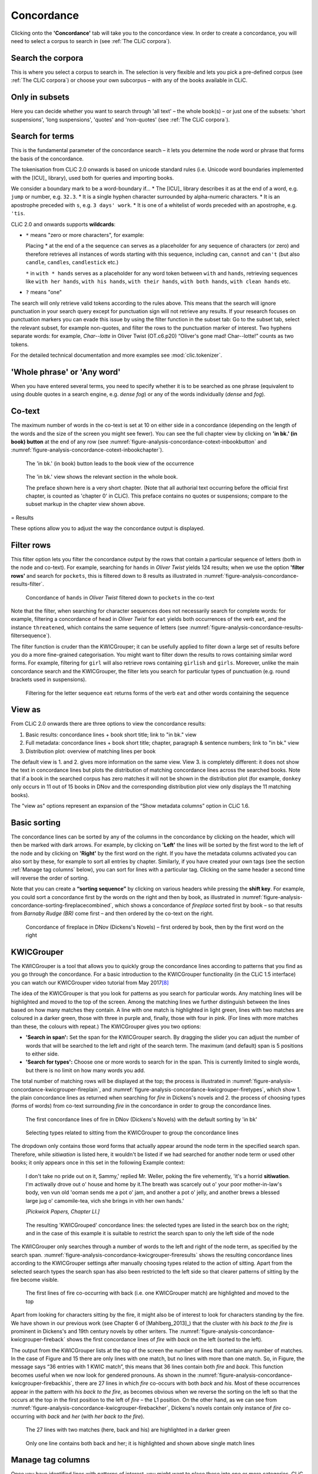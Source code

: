 Concordance
===========

Clicking onto the **'Concordance'** tab will take you to the concordance
view. In order to create a concordance, you will need to select a corpus
to search in (see :ref:`The CLiC corpora`).

Search the corpora
------------------

This is where you select a corpus to search in. The
selection is very flexible and lets you pick a pre-defined corpus (see :ref:`The CLiC corpora`)
or choose your own subcorpus – with any of the books available in CLiC.

Only in subsets
---------------

Here you can decide whether you want to search through 'all text' – the
whole book(s) – or just one of the subsets: 'short suspensions', 'long
suspensions', 'quotes' and 'non-quotes' (see :ref:`The CLiC corpora`).

Search for terms
----------------

This is the fundamental parameter of the concordance search – it lets
you determine the node word or phrase that forms the basis of the
concordance.


The tokenisation from CLiC 2.0 onwards is based on unicode standard rules
(i.e. Unicode word boundaries implemented with the [ICU]_ library), used
both for queries and importing books.

We consider a boundary mark to be a word-boundary if...
* The [ICU]_ library describes it as at the end of a word, e.g. ``jump`` or number, e.g. ``32.3``.
* It is a single hyphen character surrounded by alpha-numeric characters.
* It is an apostrophe preceded with ``s``, e.g. ``3 days' work``.
* It is one of a whitelist of words preceded with an apostrophe, e.g. ``'tis``.

CLiC 2.0 and onwards supports **wildcards**:

* ``*`` means "zero or more characters", for example:
  
  Placing * at the end of a the sequence ``can`` serves as a placeholder for
  any sequence of characters (or zero) and therefore retrieves all instances of 
  words starting with this sequence, including ``can``, ``cannot`` and ``can't``
  (but also ``candle``, ``candles``, ``candlestick`` etc.)
  
  ``*`` in ``with * hands`` serves as a placeholder for any word token
  between ``with`` and ``hands``, retrieving sequences like ``with her hands``, 
  ``with his hands``, ``with their hands``, ``with both hands``, 
  ``with clean hands`` etc.

* ``?`` means "one"

The search will only retrieve valid tokens according to the rules above.
This means that the search will ignore punctuation in your search query except for 
punctuation sign will not retrieve any results. If your research focuses
on punctuation markers you can evade this issue by using the filter
function in the subset tab: Go to the subset tab, select the relevant
subset, for example non-quotes, and filter the rows to the punctuation
marker of interest.
Two hyphens separate words: for example, *Char--lotte* in Oliver
Twist (OT.c6.p20) “Oliver's gone mad! Char--lotte!” counts as two
tokens.

For the detailed technical documentation and more examples see :mod:`clic.tokenizer`.



'Whole phrase' or 'Any word'
---------------------------

When you have entered several terms, you need to specify whether it is
to be searched as one phrase (equivalent to using double quotes in a
search engine, e.g. *dense fog*) or any of the words individually
(*dense* and *fog*).

Co-text
-------

The maximum number of words in the co-text is set at 10 on either side
in a concordance (depending on the length of the words and the size of
the screen you might see fewer). You can see the full chapter view by
clicking on **'in bk.' (in book) button** at the end of any row (see
:numref:`figure-analysis-concordance-cotext-inbookbutton` and :numref:`figure-analysis-concordance-cotext-inbookchapter`).

.. _figure-analysis-concordance-cotext-inbookbutton:
.. figure:: ../images/figure-analysis-concordance-cotext-inbookbutton.png

   The 'in bk.' (in book) button leads to the book view
   of the occurrence

.. _figure-analysis-concordance-cotext-inbookchapter:
.. figure:: ../images/figure-analysis-concordance-cotext-inbookchapter.png

   The 'in bk.' view shows the relevant section in the whole book.
   
   The preface shown here is a very short chapter. (Note that all authorial
   text occurring before the official first chapter, is counted as
   'chapter 0' in CLiC). This preface contains no quotes or suspensions;
   compare to the subset markup in the chapter view shown above.

= Results

These options allow you to adjust the way the concordance output is
displayed.

Filter rows
-----------

This filter option lets you filter the concordance output by the rows
that contain a particular sequence of letters (both in the node and
co-text). For example, searching for ``hands`` in *Oliver Twist* yields 124
results; when we use the option **'filter rows'** and search for
``pockets``, this is filtered down to 8 results as illustrated in :numref:`figure-analysis-concordance-results-filter`.

.. _figure-analysis-concordance-results-filter:
.. figure:: ../images/figure-analysis-concordance-results-filter.png

   Concordance of ``hands`` in *Oliver Twist* filtered down to
   ``pockets`` in the co-text

Note that the filter, when searching for character sequences does not
necessarily search for complete words: for example, filtering a
concordance of ``head`` in *Oliver Twist* for ``eat`` yields both
occurrences of the verb ``eat``, and the instance ``threatened``, which
contains the same sequence of letters (see :numref:`figure-analysis-concordance-results-filtersequence`).

The filter function is cruder than the KWICGrouper; it can be usefully
applied to filter down a large set of results before you do a more
fine-grained categorisation. You might want to filter down the results
to rows containing similar word forms. For example, filtering for ``girl``
will also retrieve rows containing ``girlish`` and ``girls``. Moreover,
unlike the main concordance search and the KWICGrouper, the filter lets
you search for particular types of punctuation (e.g. round brackets used
in suspensions).

.. _figure-analysis-concordance-results-filtersequence:
.. figure:: ../images/figure-analysis-concordance-results-filtersequence.png

   Filtering for the letter sequence ``eat`` returns forms of
   the verb ``eat`` and other words containing the sequence

View as
-------

From CLiC 2.0 onwards there are three options to view the concordance results:

1. Basic results: concordance lines + book short title; link to "in bk." view
2. Full metadata: concordance lines + book short title; chapter, paragraph & 
   sentence numbers; link to "in bk." view
3. Distribution plot: overview of matching lines per book 

The default view is 1. and 2. gives more information on the same view. View 3.
is completely different: it does not show the text in concordance lines but plots
the distribution of matching concordance lines across the searched books. 
Note that if a book in the searched corpus has zero matches it will not be shown in
the distribution plot (for example, ``donkey`` only occurs in 11 out of 15 books in
DNov and the corresponding distribution plot view only displays the 11 matching
books).

The "view as" options represent an expansion of the “Show metadata columns” option
in CLiC 1.6.


Basic sorting
-------------

The concordance lines can be sorted by any of the columns in the
concordance by clicking on the header, which will then be marked with
dark arrows. For example, by clicking on **'Left'** the lines will be
sorted by the first word to the left of the node and by clicking on
**'Right'** by the first word on the right. If you have the metadata
columns activated you can also sort by these, for example to sort all
entries by chapter. Similarly, if you have created your own tags (see
the section :ref:`Manage tag columns` below), you can sort for lines with a
particular tag. Clicking on the same header a second time will reverse
the order of sorting.

Note that you can create a **“sorting sequence”** by clicking on various
headers while pressing the **shift key**. For example, you could sort a
concordance first by the words on the right and then by book, as
illustrated in :numref:`figure-analysis-concordance-sorting-fireplacecombined`,
which shows a concordance of *fireplace* sorted first by book – so that
results from *Barnaby Rudge (BR)* come first – and then ordered by the
co-text on the right.

.. _figure-analysis-concordance-sorting-fireplacecombined:
.. figure:: ../images/figure-analysis-concordance-sorting-fireplacecombined.png

   Concordance of fireplace in DNov (Dickens's Novels) –
   first ordered by book, then by the first word on the right


KWICGrouper
-----------

The KWICGrouper is a tool that allows you to quickly group the
concordance lines according to patterns that you find as you go through
the concordance. For a basic introduction to the KWICGrouper
functionality (in the CLiC 1.5 interface) you can watch our KWICGrouper
video tutorial from May 2017\ `[8] <footnotes.html>`__

The idea of the KWICGrouper is that you look for patterns as you search
for particular words. Any matching lines will be highlighted and moved
to the top of the screen. Among the matching lines we further
distinguish between the lines based on how many matches they contain. A
line with one match is highlighted in light green, lines with two
matches are coloured in a darker green, those with three in purple and,
finally, those with four in pink. (For lines with more matches than
these, the colours with repeat.) The KWICGrouper gives you two options:

-  **'Search in span':** Set the span for the KWICGrouper search. By
   dragging the slider you can adjust the number of words that will be
   searched to the left and right of the search term. The maximum (and
   default) span is 5 positions to either side.
-  **'Search for types':** Choose one or more words to search for in the
   span. This is currently limited to single words, but there is no
   limit on how many words you add.

The total number of matching rows will be displayed at the top; the
process is illustrated in :numref:`figure-analysis-concordance-kwicgrouper-fireplain`,  and :numref:`figure-analysis-concordance-kwicgrouper-firetypes`, which show 1. the 
plain concordance lines as returned when searching for *fire* in
Dickens's novels and 2. the process of choosing types (forms of words) 
from co-text surrounding *fire* in the concordance in order to group the 
concordance lines.

.. _figure-analysis-concordance-kwicgrouper-fireplain:
.. figure:: ../images/figure-analysis-concordance-kwicgrouper-fireplain.png

   The first concordance lines of fire in DNov (Dickens's
   Novels) with the default sorting by 'in bk'

.. _figure-analysis-concordance-kwicgrouper-firetypes:
.. figure:: ../images/figure-analysis-concordance-kwicgrouper-firetypes.png

   Selecting types related to sitting from the KWICGrouper
   to group the concordance lines

The dropdown only contains those word forms that actually appear
around the node term in the specified search span. Therefore, while
*sitiwation* is listed here, it wouldn't be listed if we had searched
for another node term or used other books; it only appears once in this
set in the following Example context:

   I don't take no pride out on it, Sammy,' replied Mr. Weller, poking
   the fire vehemently, 'it's a horrid **sitiwation**. I'm actiwally
   drove out o' house and home by it.The breath was scarcely out o' your
   poor mother-in-law's body, ven vun old 'ooman sends me a pot o' jam,
   and another a pot o' jelly, and another brews a blessed large jug o'
   camomile-tea, vich she brings in vith her own hands.'

   *[Pickwick Papers, Chapter LI.]*

.. _figure-analysis-concordance-kwicgrouper-fireresults:
.. figure:: ../images/figure-analysis-concordance-kwicgrouper-fireresults.png

   The resulting 'KWICGrouped' concordance lines: the
   selected types are listed in the search box on the right; and in the
   case of this example it is suitable to restrict the search span to
   only the left side of the node

The KWICGrouper only searches through a number of words to the left and
right of the node term, as specified by the search span.
:numref:`figure-analysis-concordance-kwicgrouper-fireresults` shows
the resulting concordance lines according to the KWICGrouper settings
after manually choosing types related to the action of sitting. Apart
from the selected search types the search span has also been restricted
to the left side so that clearer patterns of sitting by the fire become
visible.

.. _figure-analysis-concordance-kwicgrouper-fireback:
.. figure:: ../images/figure-analysis-concordance-kwicgrouper-fireback.png

   The first lines of fire co-occurring with back (i.e. one
   KWICGrouper match) are highlighted and moved to the top

Apart from looking for characters sitting by the fire, it might also be
of interest to look for characters standing by the fire. We have shown
in our previous work (see Chapter 6 of [Mahlberg_2013]_) that the cluster with *his
back to the fire* is prominent in Dickens's and 19th century novels by
other writers.
The :numref:`figure-analysis-concordance-kwicgrouper-fireback` shows the
first concordance lines of *fire* with *back* on the left (sorted to the
left).

The output from the KWICGrouper lists at the top of the screen the
number of lines that contain any number of matches. In the case of
Figure and 15
there are only lines with one match, but no lines with more than one
match. So, in
Figure, the
message says “36 entries with 1 KWIC match”, this means that 36 lines
contain both *fire* and *back*. This function becomes useful when we now
look for gendered pronouns. As shown in
the :numref:`figure-analysis-concordance-kwicgrouper-firebackhis`, there
are 27 lines in which *fire* co-occurs with both *back* and *his*. Most
of these occurrences appear in the pattern with *his back to the fire*,
as becomes obvious when we reverse the sorting on the left so that the
occurs at the top in the first position to the left of *fire* – the L1
position. On the other hand, as we can see from
:numref:`figure-analysis-concordance-kwicgrouper-firebackher`,
Dickens's novels contain only instance of *fire* co-occurring with
*back* and *her* (with *her back to the fire*).

.. _figure-analysis-concordance-kwicgrouper-firebackhis.png:
.. figure:: ../images/figure-analysis-concordance-kwicgrouper-firebackhis.png

   The 27 lines with two matches (here, back and his) are
   highlighted in a darker green

.. _figure-analysis-concordance-kwicgrouper-firebackher
.. figure:: ../images/figure-analysis-concordance-kwicgrouper-firebackher.png

   Only one line contains both back and her; it is
   highlighted and shown above single match lines

Manage tag columns
------------------

Once you have identified lines with patterns of interest, you might want
to place these into one or more categories. CLiC provides a flexible
tagging system for this.
Figure illustrates
the outcome of what a tagged concordance can look like. The tags are
user-defined so you can create tags that are relevant to your project.
In this case, occurrences of *dream* in *Oliver Twist* have been tagged
according to who is dreaming.

.. _figure-analysis-concordance-tagcolumns-dream:
.. figure:: ../images/figure-analysis-concordance-tagcolumns-dream.png

   Tagged concordance lines of dream in Oliver Twist

In order to tag the lines, click on **'manage tag columns'** (shown in
the bottom right corner of :numref:`figure-analysis-concordance-tagcolumns-dream`) and create
your own tag(s) through the **'Add new'** option (see
:numref:`figure-analysis-concordance-tagcolumns-menu`). You can
rename a tag by selecting it from the **'Tag columns'** list and
renaming it in the text box. Once you have created your tag(s), you can
click **'Back'** to return to the menu. Now you can select the relevant
concordance lines by clicking on them and you will see that the sidebar
contains the list of your tags. Once one or more lines are selected you
can click the tick next to the relevant tag in order to tag the line
(see :numref:`figure-analysis-concordance-tagcolumns-selectline`).
An extra column will appear for each tag and you can sort on these
columns as mentioned in the :ref:`Basic sorting` section above. Selected and tagged
rows will be automatically deselected when you click on (i.e. select) a
new row.

.. _figure-analysis-concordance-tagcolumns-menu:
.. figure:: ../images/figure-analysis-concordance-tagcolumns-menu.png

   The menu for adding and renaming tags

.. _figure-analysis-concordance-tagcolumns-selectline:
.. figure:: ../images/figure-analysis-concordance-tagcolumns-selectline.png

   Select a line (by clicking on it) in order to apply an
   existing tag; once tagged, the tick in the sidebar will appear green
   for the selected line. 
   A tick will also be added to the tag column in
   the concordance itself.
